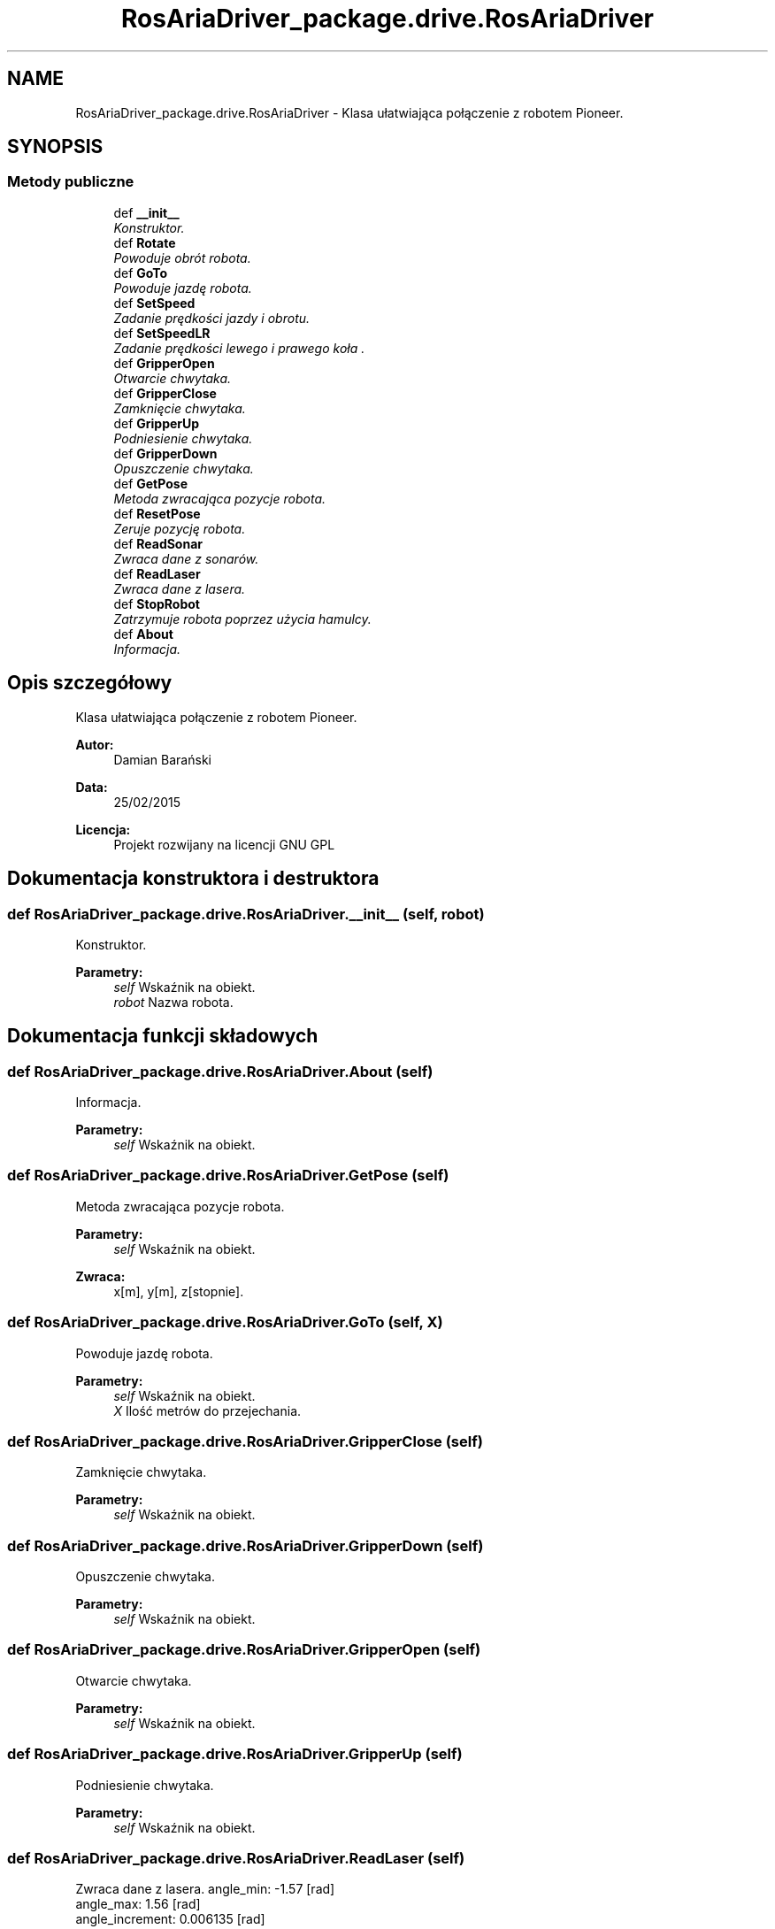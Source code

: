 .TH "RosAriaDriver_package.drive.RosAriaDriver" 3 "Wt, 31 mar 2015" "RosAriaDriver" \" -*- nroff -*-
.ad l
.nh
.SH NAME
RosAriaDriver_package.drive.RosAriaDriver \- 
Klasa ułatwiająca połączenie z robotem Pioneer\&.  

.SH SYNOPSIS
.br
.PP
.SS "Metody publiczne"

.in +1c
.ti -1c
.RI "def \fB__init__\fP"
.br
.RI "\fIKonstruktor\&. \fP"
.ti -1c
.RI "def \fBRotate\fP"
.br
.RI "\fIPowoduje obrót robota\&. \fP"
.ti -1c
.RI "def \fBGoTo\fP"
.br
.RI "\fIPowoduje jazdę robota\&. \fP"
.ti -1c
.RI "def \fBSetSpeed\fP"
.br
.RI "\fIZadanie prędkości jazdy i obrotu\&. \fP"
.ti -1c
.RI "def \fBSetSpeedLR\fP"
.br
.RI "\fIZadanie prędkości lewego i prawego koła \&. \fP"
.ti -1c
.RI "def \fBGripperOpen\fP"
.br
.RI "\fIOtwarcie chwytaka\&. \fP"
.ti -1c
.RI "def \fBGripperClose\fP"
.br
.RI "\fIZamknięcie chwytaka\&. \fP"
.ti -1c
.RI "def \fBGripperUp\fP"
.br
.RI "\fIPodniesienie chwytaka\&. \fP"
.ti -1c
.RI "def \fBGripperDown\fP"
.br
.RI "\fIOpuszczenie chwytaka\&. \fP"
.ti -1c
.RI "def \fBGetPose\fP"
.br
.RI "\fIMetoda zwracająca pozycje robota\&. \fP"
.ti -1c
.RI "def \fBResetPose\fP"
.br
.RI "\fIZeruje pozycję robota\&. \fP"
.ti -1c
.RI "def \fBReadSonar\fP"
.br
.RI "\fIZwraca dane z sonarów\&. \fP"
.ti -1c
.RI "def \fBReadLaser\fP"
.br
.RI "\fIZwraca dane z lasera\&. \fP"
.ti -1c
.RI "def \fBStopRobot\fP"
.br
.RI "\fIZatrzymuje robota poprzez użycia hamulcy\&. \fP"
.ti -1c
.RI "def \fBAbout\fP"
.br
.RI "\fIInformacja\&. \fP"
.in -1c
.SH "Opis szczegółowy"
.PP 
Klasa ułatwiająca połączenie z robotem Pioneer\&. 


.PP
\fBAutor:\fP
.RS 4
Damian Barański 
.br
 
.RE
.PP
\fBData:\fP
.RS 4
25/02/2015 
.br
 
.RE
.PP
\fBLicencja:\fP
.RS 4
Projekt rozwijany na licencji GNU GPL 
.RE
.PP

.SH "Dokumentacja konstruktora i destruktora"
.PP 
.SS "def RosAriaDriver_package\&.drive\&.RosAriaDriver\&.__init__ (self, robot)"

.PP
Konstruktor\&. 
.PP
\fBParametry:\fP
.RS 4
\fIself\fP Wskaźnik na obiekt\&. 
.br
\fIrobot\fP Nazwa robota\&. 
.RE
.PP

.SH "Dokumentacja funkcji składowych"
.PP 
.SS "def RosAriaDriver_package\&.drive\&.RosAriaDriver\&.About (self)"

.PP
Informacja\&. 
.PP
\fBParametry:\fP
.RS 4
\fIself\fP Wskaźnik na obiekt\&. 
.RE
.PP

.SS "def RosAriaDriver_package\&.drive\&.RosAriaDriver\&.GetPose (self)"

.PP
Metoda zwracająca pozycje robota\&. 
.PP
\fBParametry:\fP
.RS 4
\fIself\fP Wskaźnik na obiekt\&. 
.RE
.PP
\fBZwraca:\fP
.RS 4
x[m], y[m], z[stopnie]\&. 
.RE
.PP

.SS "def RosAriaDriver_package\&.drive\&.RosAriaDriver\&.GoTo (self, X)"

.PP
Powoduje jazdę robota\&. 
.PP
\fBParametry:\fP
.RS 4
\fIself\fP Wskaźnik na obiekt\&. 
.br
\fIX\fP Ilość metrów do przejechania\&. 
.RE
.PP

.SS "def RosAriaDriver_package\&.drive\&.RosAriaDriver\&.GripperClose (self)"

.PP
Zamknięcie chwytaka\&. 
.PP
\fBParametry:\fP
.RS 4
\fIself\fP Wskaźnik na obiekt\&. 
.RE
.PP

.SS "def RosAriaDriver_package\&.drive\&.RosAriaDriver\&.GripperDown (self)"

.PP
Opuszczenie chwytaka\&. 
.PP
\fBParametry:\fP
.RS 4
\fIself\fP Wskaźnik na obiekt\&. 
.RE
.PP

.SS "def RosAriaDriver_package\&.drive\&.RosAriaDriver\&.GripperOpen (self)"

.PP
Otwarcie chwytaka\&. 
.PP
\fBParametry:\fP
.RS 4
\fIself\fP Wskaźnik na obiekt\&. 
.RE
.PP

.SS "def RosAriaDriver_package\&.drive\&.RosAriaDriver\&.GripperUp (self)"

.PP
Podniesienie chwytaka\&. 
.PP
\fBParametry:\fP
.RS 4
\fIself\fP Wskaźnik na obiekt\&. 
.RE
.PP

.SS "def RosAriaDriver_package\&.drive\&.RosAriaDriver\&.ReadLaser (self)"

.PP
Zwraca dane z lasera\&. angle_min: -1\&.57 [rad] 
.br
 angle_max: 1\&.56 [rad] 
.br
 angle_increment: 0\&.006135 [rad] 
.br
 range_min: 0\&.0199 [m] 
.br
 range_max: 5\&.5999 [m] 
.PP
\fBParametry:\fP
.RS 4
\fIself\fP Wskaźnik na obiekt\&. 
.RE
.PP
\fBZwraca:\fP
.RS 4
tabicę kolejnych odległości [m]\&. 
.RE
.PP

.SS "def RosAriaDriver_package\&.drive\&.RosAriaDriver\&.ReadSonar (self)"

.PP
Zwraca dane z sonarów\&. 
.PP
\fBParametry:\fP
.RS 4
\fIself\fP Wskaźnik na obiekt\&. 
.RE
.PP
\fBZwraca:\fP
.RS 4
tabicę [[x,y],[x,y],\&.\&.\&.]\&. 
.RE
.PP

.SS "def RosAriaDriver_package\&.drive\&.RosAriaDriver\&.ResetPose (self)"

.PP
Zeruje pozycję robota\&. 
.PP
\fBParametry:\fP
.RS 4
\fIself\fP Wskaźnik na obiekt\&. 
.RE
.PP

.SS "def RosAriaDriver_package\&.drive\&.RosAriaDriver\&.Rotate (self, angle)"

.PP
Powoduje obrót robota\&. 
.PP
\fBParametry:\fP
.RS 4
\fIself\fP Wskaźnik na obiekt\&. 
.br
\fIangle\fP Kąt w którym ma się znaleźć robot\&. 
.RE
.PP

.SS "def RosAriaDriver_package\&.drive\&.RosAriaDriver\&.SetSpeed (self, X, Z, T)"

.PP
Zadanie prędkości jazdy i obrotu\&. 
.PP
\fBParametry:\fP
.RS 4
\fIself\fP Wskaźnik na obiekt\&. 
.br
\fIX\fP Prędkość postępowa w [m/s]\&. 
.br
\fIZ\fP Prędkość obrotu w [rad/s]\&. 
.br
\fIT\fP Czas trwania w [s]\&. 
.RE
.PP

.SS "def RosAriaDriver_package\&.drive\&.RosAriaDriver\&.SetSpeedLR (self, L, R, T)"

.PP
Zadanie prędkości lewego i prawego koła \&. 
.PP
\fBParametry:\fP
.RS 4
\fIself\fP Wskaźnik na obiekt\&. 
.br
\fIL\fP Prędkość lewego koła w [m/s]\&. 
.br
\fIR\fP Prędkość prawego koła w[m/s]\&. 
.br
\fIT\fP Czas trwania w [s]\&. 
.RE
.PP

.SS "def RosAriaDriver_package\&.drive\&.RosAriaDriver\&.StopRobot (self)"

.PP
Zatrzymuje robota poprzez użycia hamulcy\&. 
.PP
\fBParametry:\fP
.RS 4
\fIself\fP Wskaźnik na obiekt\&. 
.RE
.PP


.SH "Autor"
.PP 
Wygenerowano automatycznie z kodu źródłowego programem Doxygen dla RosAriaDriver\&.

